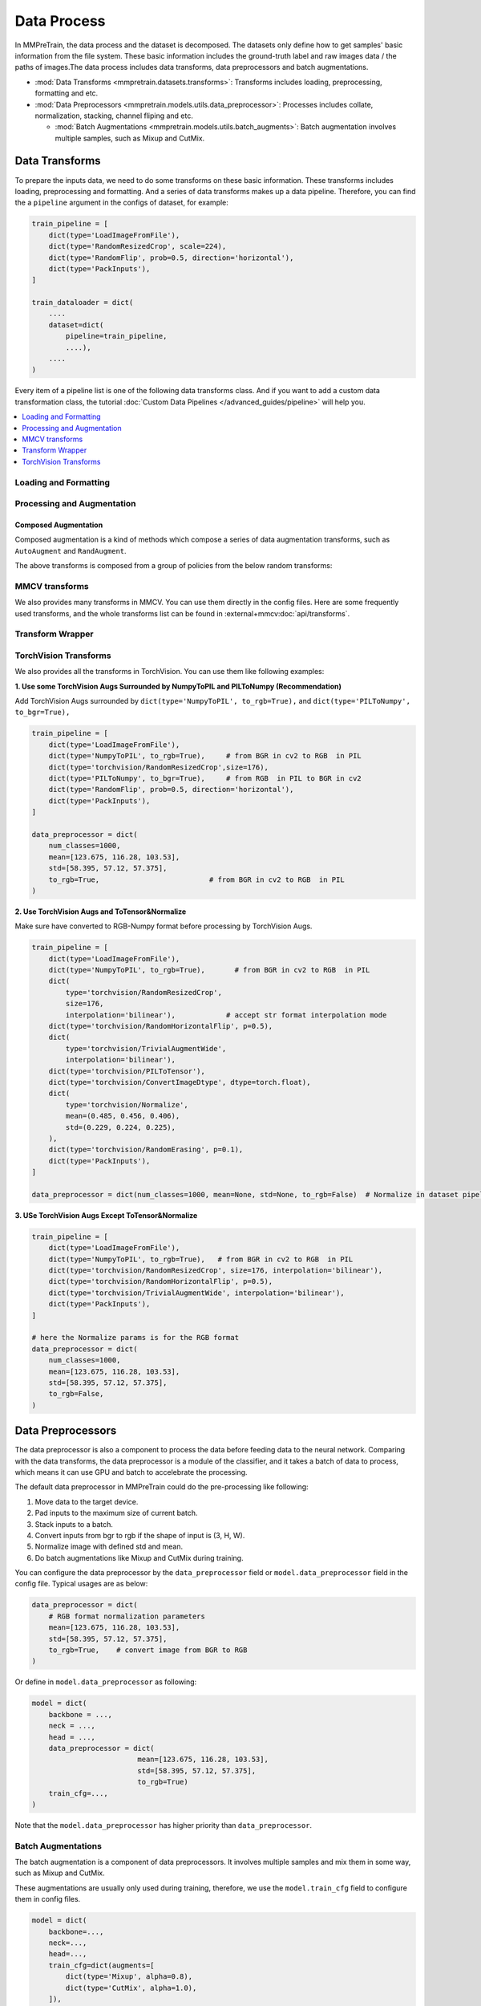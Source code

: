 .. role:: hidden
    :class: hidden-section

Data Process
=================

In MMPreTrain, the data process and the dataset is decomposed. The
datasets only define how to get samples' basic information from the file
system. These basic information includes the ground-truth label and raw
images data / the paths of images.The data process includes data transforms,
data preprocessors and batch augmentations.

- :mod:`Data Transforms <mmpretrain.datasets.transforms>`: Transforms includes loading, preprocessing, formatting and etc.
- :mod:`Data Preprocessors <mmpretrain.models.utils.data_preprocessor>`: Processes includes collate, normalization, stacking, channel fliping and etc.

  - :mod:`Batch Augmentations <mmpretrain.models.utils.batch_augments>`: Batch augmentation involves multiple samples, such as Mixup and CutMix.

.. module:: mmpretrain.datasets.transforms

Data Transforms
--------------------

To prepare the inputs data, we need to do some transforms on these basic
information. These transforms includes loading, preprocessing and
formatting. And a series of data transforms makes up a data pipeline.
Therefore, you can find the a ``pipeline`` argument in the configs of dataset,
for example:

.. code:: python

    train_pipeline = [
        dict(type='LoadImageFromFile'),
        dict(type='RandomResizedCrop', scale=224),
        dict(type='RandomFlip', prob=0.5, direction='horizontal'),
        dict(type='PackInputs'),
    ]

    train_dataloader = dict(
        ....
        dataset=dict(
            pipeline=train_pipeline,
            ....),
        ....
    )

Every item of a pipeline list is one of the following data transforms class. And if you want to add a custom data transformation class, the tutorial :doc:`Custom Data Pipelines </advanced_guides/pipeline>` will help you.

.. contents::
   :depth: 1
   :local:
   :backlinks: top

Loading and Formatting
^^^^^^^^^^^^^^^^^^^^^^^^^^^

.. autosummary::
   :toctree: generated
   :nosignatures:
   :template: data_transform.rst

   LoadImageFromFile
   PackInputs
   PackMultiTaskInputs
   PILToNumpy
   NumpyToPIL
   Transpose
   Collect

Processing and Augmentation
^^^^^^^^^^^^^^^^^^^^^^^^^^^

.. autosummary::
   :toctree: generated
   :nosignatures:
   :template: data_transform.rst

   Albumentations
   CenterCrop
   ColorJitter
   EfficientNetCenterCrop
   EfficientNetRandomCrop
   Lighting
   Normalize
   RandomCrop
   RandomErasing
   RandomFlip
   RandomGrayscale
   RandomResize
   RandomResizedCrop
   Resize
   ResizeEdge
   BEiTMaskGenerator
   SimMIMMaskGenerator

Composed Augmentation
"""""""""""""""""""""
Composed augmentation is a kind of methods which compose a series of data
augmentation transforms, such as ``AutoAugment`` and ``RandAugment``.

.. autosummary::
   :toctree: generated
   :nosignatures:
   :template: data_transform.rst

   AutoAugment
   RandAugment

The above transforms is composed from a group of policies from the below random
transforms:

.. autosummary::
   :toctree: generated
   :nosignatures:
   :template: data_transform.rst

   AutoContrast
   Brightness
   ColorTransform
   Contrast
   Cutout
   Equalize
   GaussianBlur
   Invert
   Posterize
   Rotate
   Sharpness
   Shear
   Solarize
   SolarizeAdd
   Translate
   BaseAugTransform

MMCV transforms
^^^^^^^^^^^^^^^

We also provides many transforms in MMCV. You can use them directly in the config files. Here are some frequently used transforms, and the whole transforms list can be found in :external+mmcv:doc:`api/transforms`.

Transform Wrapper
^^^^^^^^^^^^^^^^^

.. autosummary::
   :toctree: generated
   :nosignatures:
   :template: data_transform.rst

   MultiView

.. module:: mmpretrain.models.utils.data_preprocessor


TorchVision Transforms
^^^^^^^^^^^^^^^^^^^^^^

We also provides all the transforms in TorchVision. You can use them like following examples:

**1. Use some TorchVision Augs Surrounded by NumpyToPIL and PILToNumpy (Recommendation)**

Add TorchVision Augs surrounded by ``dict(type='NumpyToPIL', to_rgb=True),`` and ``dict(type='PILToNumpy', to_bgr=True),``

.. code:: python

    train_pipeline = [
        dict(type='LoadImageFromFile'),
        dict(type='NumpyToPIL', to_rgb=True),     # from BGR in cv2 to RGB  in PIL
        dict(type='torchvision/RandomResizedCrop',size=176),
        dict(type='PILToNumpy', to_bgr=True),     # from RGB  in PIL to BGR in cv2
        dict(type='RandomFlip', prob=0.5, direction='horizontal'),
        dict(type='PackInputs'),
    ]

    data_preprocessor = dict(
        num_classes=1000,
        mean=[123.675, 116.28, 103.53],
        std=[58.395, 57.12, 57.375],
        to_rgb=True,                          # from BGR in cv2 to RGB  in PIL
    )


**2. Use TorchVision Augs and ToTensor&Normalize**

Make sure have converted to RGB-Numpy format before processing by TorchVision Augs.

.. code:: python

    train_pipeline = [
        dict(type='LoadImageFromFile'),
        dict(type='NumpyToPIL', to_rgb=True),       # from BGR in cv2 to RGB  in PIL
        dict(
            type='torchvision/RandomResizedCrop',
            size=176,
            interpolation='bilinear'),            # accept str format interpolation mode
        dict(type='torchvision/RandomHorizontalFlip', p=0.5),
        dict(
            type='torchvision/TrivialAugmentWide',
            interpolation='bilinear'),
        dict(type='torchvision/PILToTensor'),
        dict(type='torchvision/ConvertImageDtype', dtype=torch.float),
        dict(
            type='torchvision/Normalize',
            mean=(0.485, 0.456, 0.406),
            std=(0.229, 0.224, 0.225),
        ),
        dict(type='torchvision/RandomErasing', p=0.1),
        dict(type='PackInputs'),
    ]

    data_preprocessor = dict(num_classes=1000, mean=None, std=None, to_rgb=False)  # Normalize in dataset pipeline


**3. USe TorchVision Augs Except ToTensor&Normalize**

.. code:: python

    train_pipeline = [
        dict(type='LoadImageFromFile'),
        dict(type='NumpyToPIL', to_rgb=True),   # from BGR in cv2 to RGB  in PIL
        dict(type='torchvision/RandomResizedCrop', size=176, interpolation='bilinear'),
        dict(type='torchvision/RandomHorizontalFlip', p=0.5),
        dict(type='torchvision/TrivialAugmentWide', interpolation='bilinear'),
        dict(type='PackInputs'),
    ]

    # here the Normalize params is for the RGB format
    data_preprocessor = dict(
        num_classes=1000,
        mean=[123.675, 116.28, 103.53],
        std=[58.395, 57.12, 57.375],
        to_rgb=False,
    )


Data Preprocessors
------------------

The data preprocessor is also a component to process the data before feeding data to the neural network.
Comparing with the data transforms, the data preprocessor is a module of the classifier,
and it takes a batch of data to process, which means it can use GPU and batch to accelebrate the processing.

The default data preprocessor in MMPreTrain could do the pre-processing like following:

1. Move data to the target device.
2. Pad inputs to the maximum size of current batch.
3. Stack inputs to a batch.
4. Convert inputs from bgr to rgb if the shape of input is (3, H, W).
5. Normalize image with defined std and mean.
6. Do batch augmentations like Mixup and CutMix during training.

You can configure the data preprocessor by the ``data_preprocessor`` field or ``model.data_preprocessor`` field in the config file. Typical usages are as below:

.. code-block:: python

    data_preprocessor = dict(
        # RGB format normalization parameters
        mean=[123.675, 116.28, 103.53],
        std=[58.395, 57.12, 57.375],
        to_rgb=True,    # convert image from BGR to RGB
    )

Or define in ``model.data_preprocessor`` as following:

.. code-block:: python

   model = dict(
       backbone = ...,
       neck = ...,
       head = ...,
       data_preprocessor = dict(
                            mean=[123.675, 116.28, 103.53],
                            std=[58.395, 57.12, 57.375],
                            to_rgb=True)
       train_cfg=...,
   )

Note that the ``model.data_preprocessor`` has higher priority than ``data_preprocessor``.

.. autosummary::
   :toctree: generated
   :nosignatures:

   ClsDataPreprocessor
   SelfSupDataPreprocessor
   TwoNormDataPreprocessor
   VideoDataPreprocessor

.. module:: mmpretrain.models.utils.batch_augments

Batch Augmentations
^^^^^^^^^^^^^^^^^^^^

The batch augmentation is a component of data preprocessors. It involves multiple samples and mix them in some way, such as Mixup and CutMix.

These augmentations are usually only used during training, therefore, we use the ``model.train_cfg`` field to configure them in config files.

.. code-block:: python

   model = dict(
       backbone=...,
       neck=...,
       head=...,
       train_cfg=dict(augments=[
           dict(type='Mixup', alpha=0.8),
           dict(type='CutMix', alpha=1.0),
       ]),
   )

You can also specify the probabilities of every batch augmentation by the ``probs`` field.

.. code-block:: python

   model = dict(
       backbone=...,
       neck=...,
       head=...,
       train_cfg=dict(augments=[
           dict(type='Mixup', alpha=0.8),
           dict(type='CutMix', alpha=1.0),
       ], probs=[0.3, 0.7])
   )

Here is a list of batch augmentations can be used in MMPreTrain.

.. autosummary::
   :toctree: generated
   :nosignatures:
   :template: callable.rst

   Mixup
   CutMix
   ResizeMix

